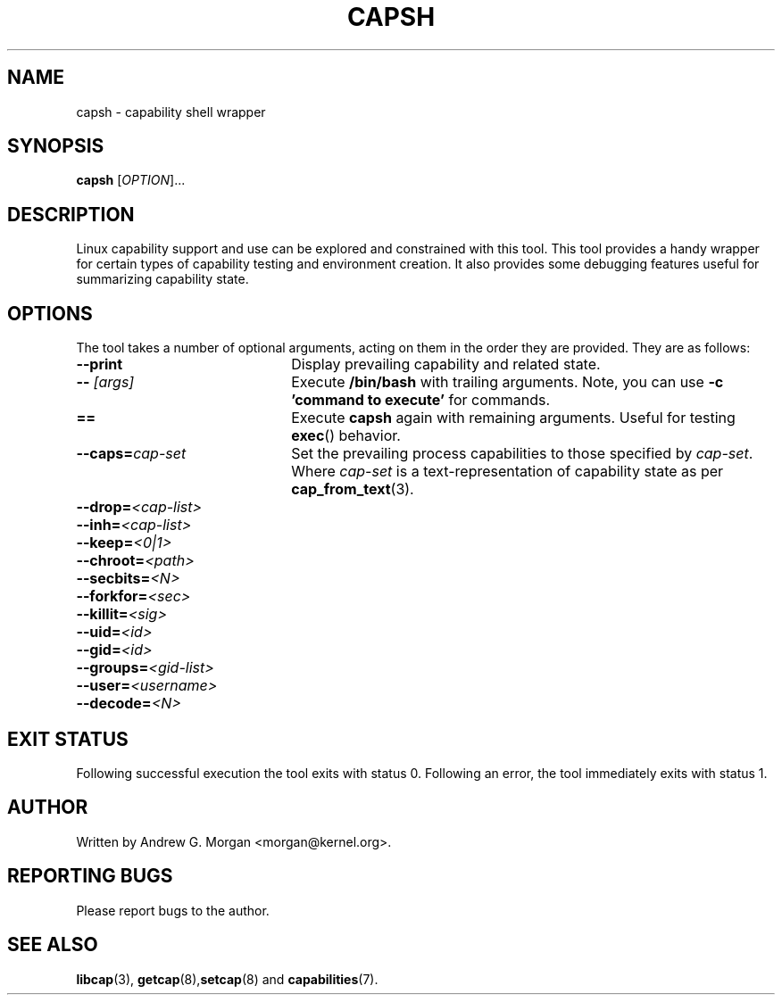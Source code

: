.\"
.\" capsh.1 Man page added 2009-11-22 Andrew G. Morgan <morgan@kernel.org>
.\"
.TH CAPSH 1 "2009-11-22" "libcap 2" "User Commands"
.SH NAME
capsh \- capability shell wrapper
.SH SYNOPSIS
.B capsh
[\fIOPTION\fR]...
.SH DESCRIPTION
Linux capability support and use can be explored and constrained with
this tool. This tool provides a handy wrapper for certain types
of capability testing and environment creation. It also provides some
debugging features useful for summarizing capability state.
.SH OPTIONS
The tool takes a number of optional arguments, acting on them in the
order they are provided. They are as follows:
.TP 22
.B --print
Display prevailing capability and related state.
.TP
.BI -- " [args]"
Execute
.B /bin/bash
with trailing arguments. Note, you can use
.B -c 'command to execute'
for commands.
.TP
.B ==
Execute
.B capsh
again with remaining arguments. Useful for testing
.BR exec ()
behavior.
.TP
.BI --caps= cap-set
Set the prevailing process capabilities to those specified by
.IR cap-set .
Where
.I cap-set
is a text-representation of capability state as per
.BR cap_from_text (3).
.TP
.BI --drop= <cap-list>
.TP
.BI --inh= <cap-list>
.TP
.BI --keep= <0|1>
.TP
.BI --chroot= <path>
.TP
.BI --secbits= <N>
.TP
.BI --forkfor= <sec>
.TP
.BI --killit= <sig>
.TP
.BI --uid= <id>
.TP
.BI --gid= <id>
.TP
.BI --groups= <gid-list>
.TP
.BI --user= <username>
.TP
.BI --decode= <N>
.SH "EXIT STATUS"
Following successful execution the tool exits with status 0. Following
an error, the tool immediately exits with status 1.
.SH AUTHOR
Written by Andrew G. Morgan <morgan@kernel.org>.
.SH "REPORTING BUGS"
Please report bugs to the author.
.SH "SEE ALSO"
.BR libcap (3),
.BR getcap (8), setcap (8)
and
.BR capabilities (7).
